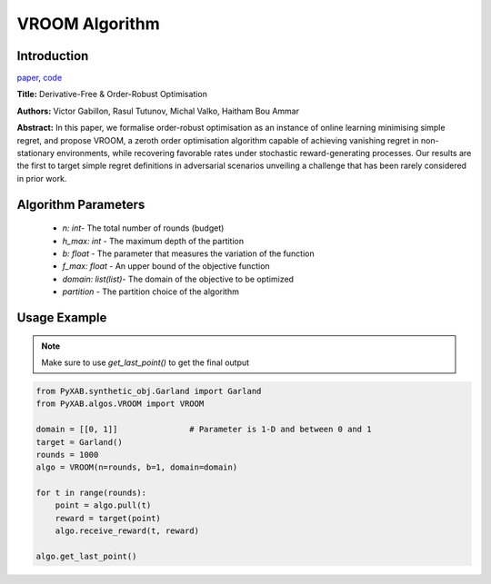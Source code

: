 VROOM Algorithm
===============

Introduction
------------
`paper <https://proceedings.mlr.press/v108/ammar20a/ammar20a.pdf>`_, `code <https://github.com/WilliamLwj/PyXAB/blob/main/PyXAB/algos/VROOM.py>`_

**Title:** Derivative-Free & Order-Robust Optimisation

**Authors:** Victor Gabillon, Rasul Tutunov, Michal Valko, Haitham Bou Ammar

**Abstract:** In this paper, we formalise order-robust optimisation as an instance of online learning minimising simple regret,
and propose VROOM, a zeroth order optimisation algorithm capable of achieving vanishing regret in non-stationary
environments, while recovering favorable rates under stochastic reward-generating processes. Our results are the first
to target simple regret definitions in adversarial scenarios unveiling a challenge that has been rarely considered
in prior work.

.. image:: VROOM.png


Algorithm Parameters
--------------------
    * `n: int`- The total number of rounds (budget)
    * `h_max: int` - The maximum depth of the partition
    * `b: float` - The parameter that measures the variation of the function
    * `f_max: float` - An upper bound of the objective function
    * `domain: list(list)`- The domain of the objective to be optimized
    * `partition` - The partition choice of the algorithm

Usage Example
-------------

.. note::

    Make sure to use `get_last_point()` to get the final output


.. code-block:: python3

    from PyXAB.synthetic_obj.Garland import Garland
    from PyXAB.algos.VROOM import VROOM

    domain = [[0, 1]]               # Parameter is 1-D and between 0 and 1
    target = Garland()
    rounds = 1000
    algo = VROOM(n=rounds, b=1, domain=domain)

    for t in range(rounds):
        point = algo.pull(t)
        reward = target(point)
        algo.receive_reward(t, reward)

    algo.get_last_point()